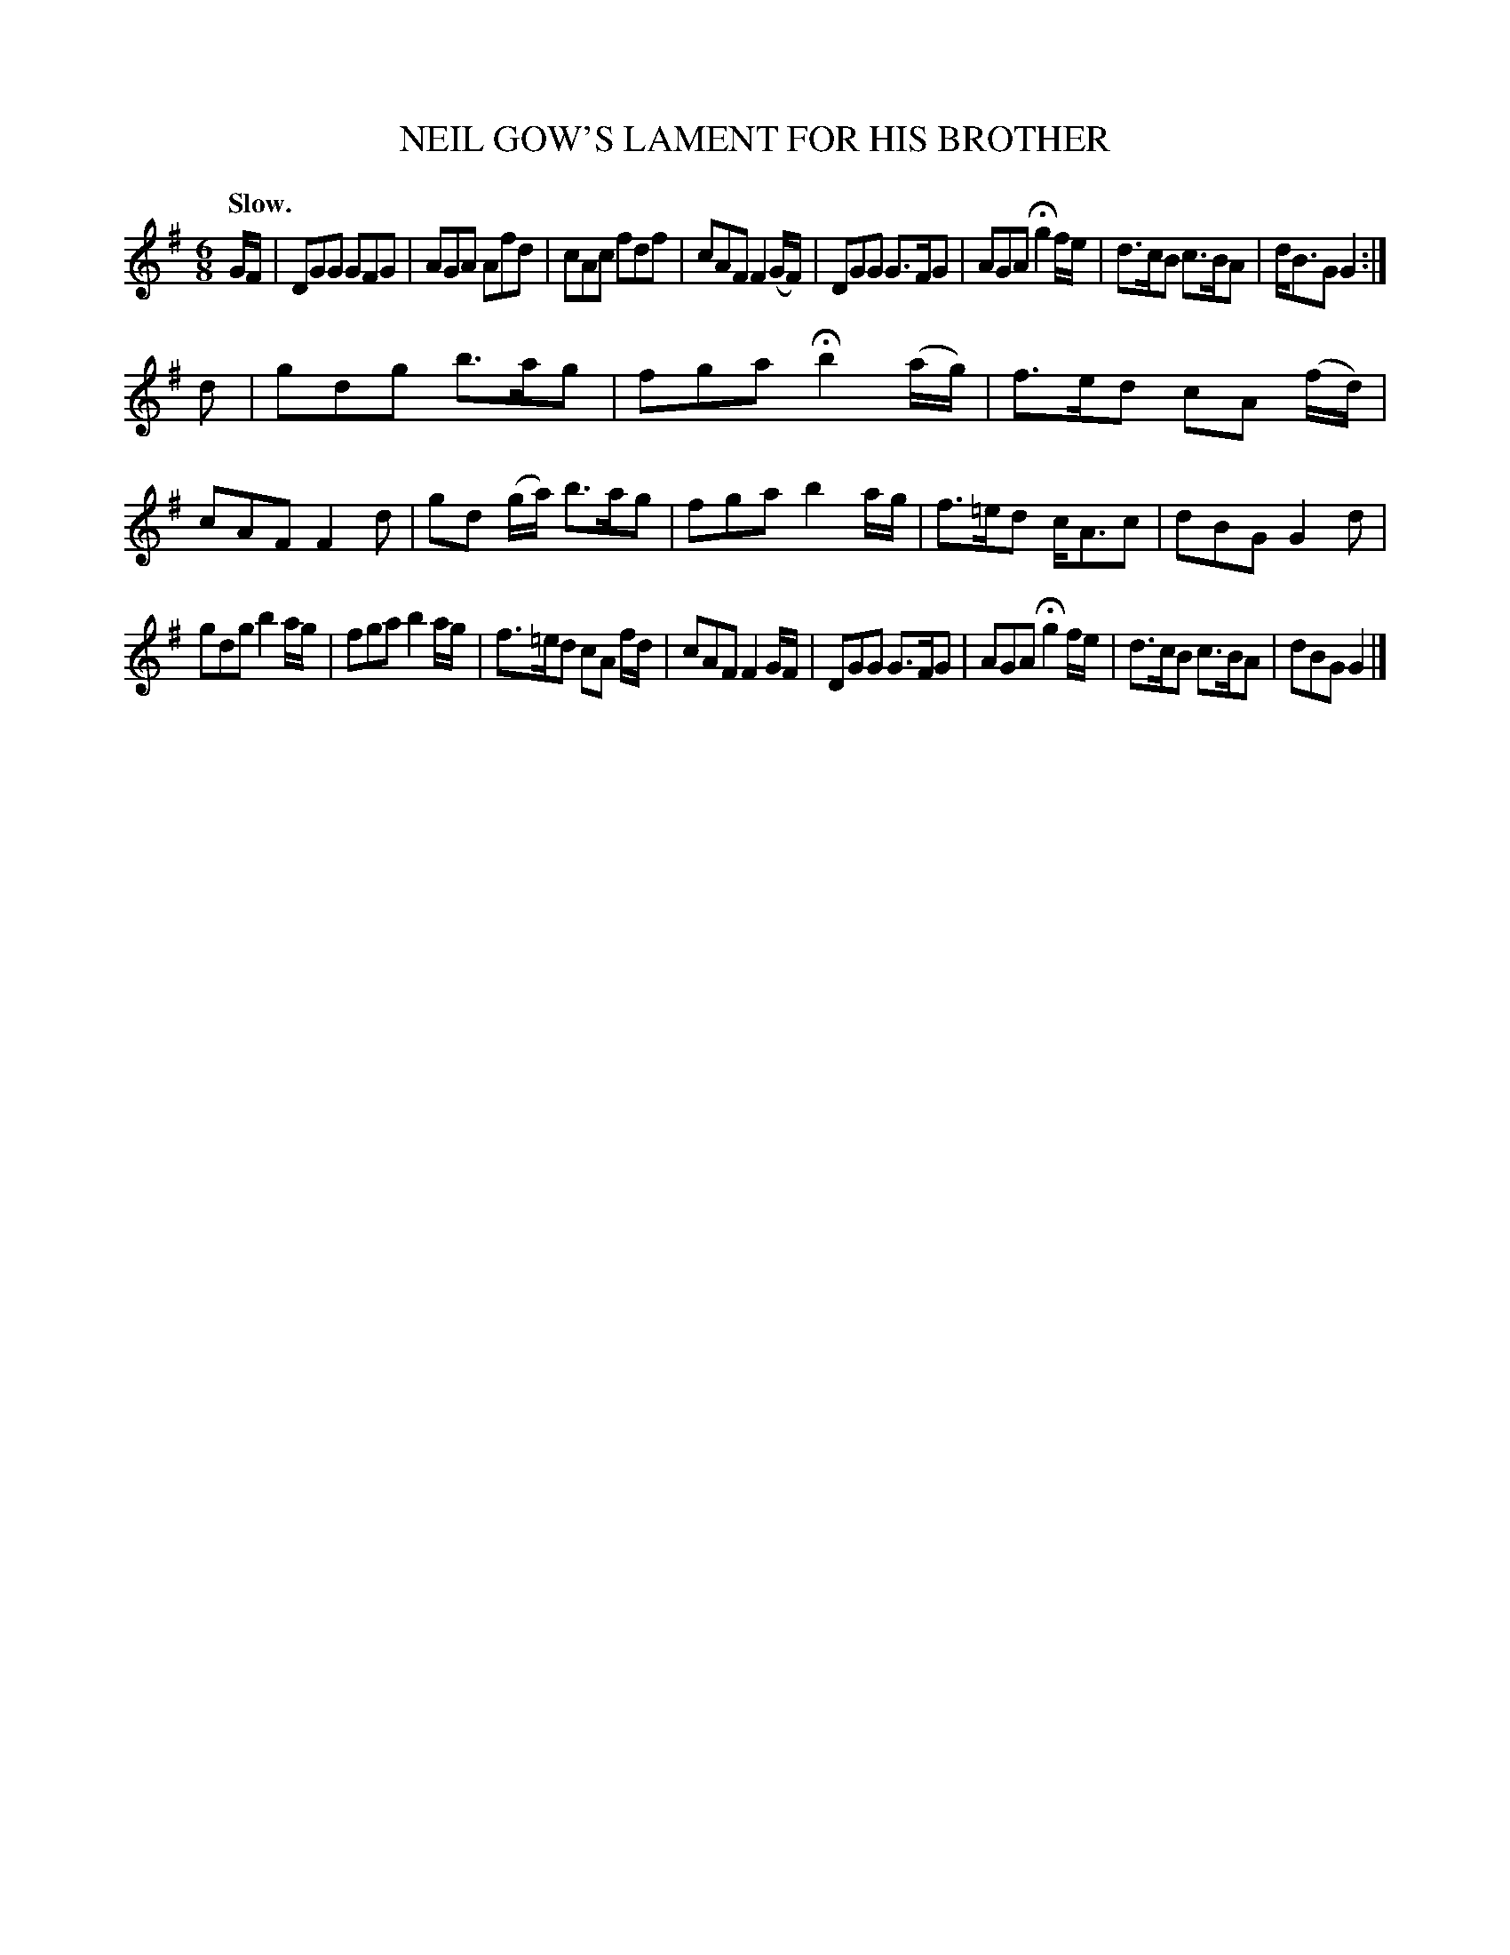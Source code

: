 X: 20643
T: NEIL GOW'S LAMENT FOR HIS BROTHER
Q: "Slow."
%R: air, waltz, jig
B: W. Hamilton "Universal Tune-Book" Vol. 2 Glasgow 1846 p.64 #3
S: http://s3-eu-west-1.amazonaws.com/itma.dl.printmaterial/book_pdfs/hamiltonvol2web.pdf
Z: 2016 John Chambers <jc:trillian.mit.edu>
M: 6/8
L: 1/8
K: G
% - - - - - - - - - - - - - - - - - - - - - - - - -
G/F/ |\
DGG GFG | AGA Afd |\
cAc fdf | cAF F2 (G/F/) |\
DGG G>FG | AGA Hg2 f/e/ |\
d>cB c>BA | d<BG G2 :|
d |\
gdg b>ag | fga Hb2 (a/g/) |\
f>ed cA (f/d/) | cAF F2d |\
gd (g/a/) b>ag | fga b2 a/g/ |\
f>=ed c<Ac | dBG G2d |
gdg b2 a/g/ | fga b2 a/g/ |\
f>=ed cA f/d/ | cAF F2 G/F/ |\
DGG G>FG | AGA Hg2 f/e/ |\
d>cB c>BA | dBG G2 |]
% - - - - - - - - - - - - - - - - - - - - - - - - -
